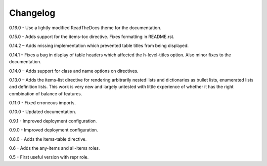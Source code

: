 =========
Changelog
=========

0.16.0 - Use a lightly modified ReadTheDocs theme for the documentation.

0.15.0 - Adds support for the items-toc directive. Fixes formatting in README.rst.

0.14.2 – Adds missing implementation which prevented table titles from being displayed.

0.14.1 – Fixes a bug in display of table headers which affected the h-level-titles option.
Also minor fixes to the documentation.

0.14.0 – Adds support for class and name options on directives.

0.13.0 – Adds the items-list directive for rendering arbitrarily nested lists and
dictionaries as bullet lists, enumerated lists and definition lists.  This work is very new and
largely untested with little experience of whether it has the right combination of balance of
features.

0.11.0 - Fixed erroneous imports.

0.10.0 - Updated documentation.

0.9.1 - Improved deployment configuration.

0.9.0 - Improved deployment configuration.

0.8.0 - Adds the items-table directive.

0.6 - Adds the any-items and all-items roles.

0.5 - First useful version with repr role.
